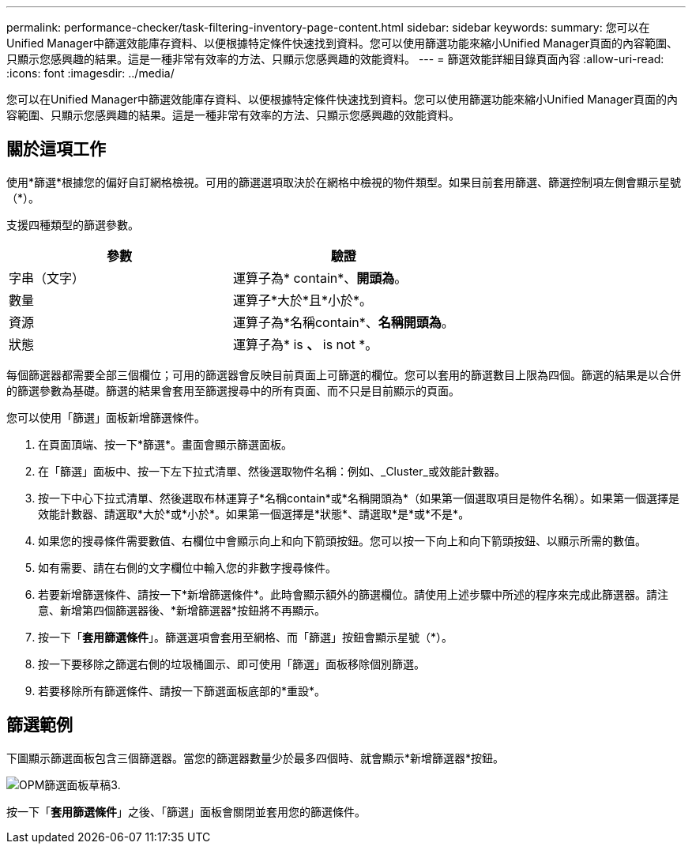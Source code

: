 ---
permalink: performance-checker/task-filtering-inventory-page-content.html 
sidebar: sidebar 
keywords:  
summary: 您可以在Unified Manager中篩選效能庫存資料、以便根據特定條件快速找到資料。您可以使用篩選功能來縮小Unified Manager頁面的內容範圍、只顯示您感興趣的結果。這是一種非常有效率的方法、只顯示您感興趣的效能資料。 
---
= 篩選效能詳細目錄頁面內容
:allow-uri-read: 
:icons: font
:imagesdir: ../media/


[role="lead"]
您可以在Unified Manager中篩選效能庫存資料、以便根據特定條件快速找到資料。您可以使用篩選功能來縮小Unified Manager頁面的內容範圍、只顯示您感興趣的結果。這是一種非常有效率的方法、只顯示您感興趣的效能資料。



== 關於這項工作

使用*篩選*根據您的偏好自訂網格檢視。可用的篩選選項取決於在網格中檢視的物件類型。如果目前套用篩選、篩選控制項左側會顯示星號（*）。

支援四種類型的篩選參數。

|===
| 參數 | 驗證 


 a| 
字串（文字）
 a| 
運算子為* contain*、*開頭為*。



 a| 
數量
 a| 
運算子*大於*且*小於*。



 a| 
資源
 a| 
運算子為*名稱contain*、*名稱開頭為*。



 a| 
狀態
 a| 
運算子為* is *、* is not *。

|===
每個篩選器都需要全部三個欄位；可用的篩選器會反映目前頁面上可篩選的欄位。您可以套用的篩選數目上限為四個。篩選的結果是以合併的篩選參數為基礎。篩選的結果會套用至篩選搜尋中的所有頁面、而不只是目前顯示的頁面。

您可以使用「篩選」面板新增篩選條件。

. 在頁面頂端、按一下*篩選*。畫面會顯示篩選面板。
. 在「篩選」面板中、按一下左下拉式清單、然後選取物件名稱：例如、_Cluster_或效能計數器。
. 按一下中心下拉式清單、然後選取布林運算子*名稱contain*或*名稱開頭為*（如果第一個選取項目是物件名稱）。如果第一個選擇是效能計數器、請選取*大於*或*小於*。如果第一個選擇是*狀態*、請選取*是*或*不是*。
. 如果您的搜尋條件需要數值、右欄位中會顯示向上和向下箭頭按鈕。您可以按一下向上和向下箭頭按鈕、以顯示所需的數值。
. 如有需要、請在右側的文字欄位中輸入您的非數字搜尋條件。
. 若要新增篩選條件、請按一下*新增篩選條件*。此時會顯示額外的篩選欄位。請使用上述步驟中所述的程序來完成此篩選器。請注意、新增第四個篩選器後、*新增篩選器*按鈕將不再顯示。
. 按一下「*套用篩選條件*」。篩選選項會套用至網格、而「篩選」按鈕會顯示星號（*）。
. 按一下要移除之篩選右側的垃圾桶圖示、即可使用「篩選」面板移除個別篩選。
. 若要移除所有篩選條件、請按一下篩選面板底部的*重設*。




== 篩選範例

下圖顯示篩選面板包含三個篩選器。當您的篩選器數量少於最多四個時、就會顯示*新增篩選器*按鈕。

image::../media/opm-filtering-panel-draft-3.gif[OPM篩選面板草稿3.]

按一下「*套用篩選條件*」之後、「篩選」面板會關閉並套用您的篩選條件。
